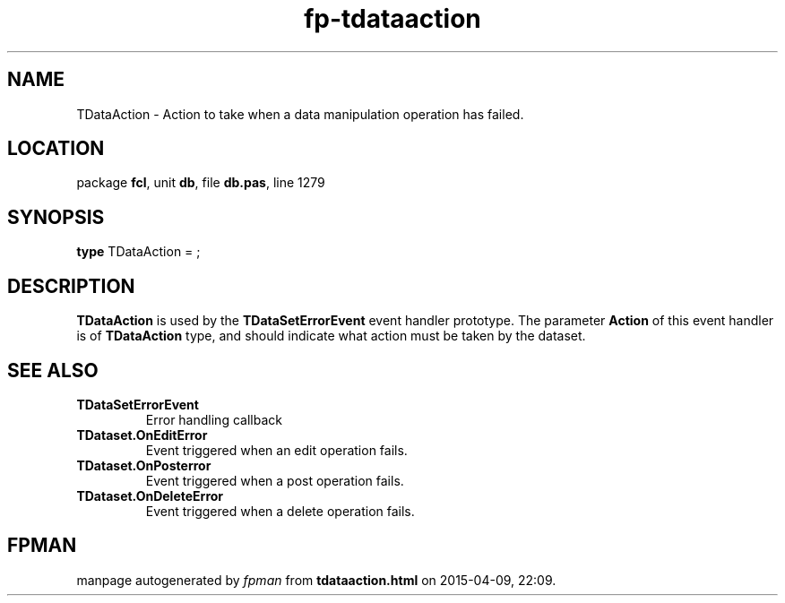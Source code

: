 .\" file autogenerated by fpman
.TH "fp-tdataaction" 3 "2014-03-14" "fpman" "Free Pascal Programmer's Manual"
.SH NAME
TDataAction - Action to take when a data manipulation operation has failed.
.SH LOCATION
package \fBfcl\fR, unit \fBdb\fR, file \fBdb.pas\fR, line 1279
.SH SYNOPSIS
\fBtype\fR TDataAction = ;
.SH DESCRIPTION
\fBTDataAction\fR is used by the \fBTDataSetErrorEvent\fR event handler prototype. The parameter \fBAction\fR of this event handler is of \fBTDataAction\fR type, and should indicate what action must be taken by the dataset.


.SH SEE ALSO
.TP
.B TDataSetErrorEvent
Error handling callback
.TP
.B TDataset.OnEditError
Event triggered when an edit operation fails.
.TP
.B TDataset.OnPosterror
Event triggered when a post operation fails.
.TP
.B TDataset.OnDeleteError
Event triggered when a delete operation fails.

.SH FPMAN
manpage autogenerated by \fIfpman\fR from \fBtdataaction.html\fR on 2015-04-09, 22:09.

